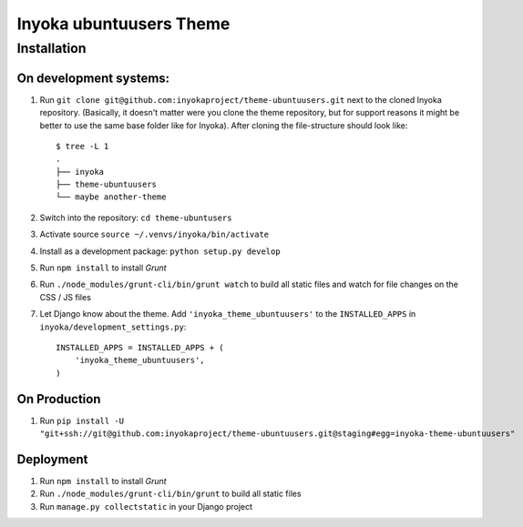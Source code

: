 ========================
Inyoka ubuntuusers Theme
========================

Installation
============

On development systems:
-----------------------

1. Run ``git clone git@github.com:inyokaproject/theme-ubuntuusers.git`` next to
   the cloned Inyoka repository. (Basically, it doesn't matter were you clone
   the theme repository, but for support reasons it might be better to use the
   same base folder like for Inyoka). After cloning the file-structure should
   look like::

        $ tree -L 1
        .
        ├── inyoka
        ├── theme-ubuntuusers
        └── maybe another-theme

2. Switch into the repository: ``cd theme-ubuntusers``
3. Activate source ``source ~/.venvs/inyoka/bin/activate``
4. Install as a development package: ``python setup.py develop``
5. Run ``npm install`` to install *Grunt*
6. Run ``./node_modules/grunt-cli/bin/grunt watch`` to build all static files
   and watch for file changes on the CSS / JS files
7. Let Django know about the theme. Add ``'inyoka_theme_ubuntuusers'`` to the
   ``INSTALLED_APPS`` in ``inyoka/development_settings.py``::

       INSTALLED_APPS = INSTALLED_APPS + (
           'inyoka_theme_ubuntuusers',
       )

On Production
-------------

1. Run ``pip install -U "git+ssh://git@github.com:inyokaproject/theme-ubuntuusers.git@staging#egg=inyoka-theme-ubuntuusers"``

Deployment
----------

1. Run ``npm install`` to install *Grunt*
2. Run ``./node_modules/grunt-cli/bin/grunt`` to build all static files
3. Run ``manage.py collectstatic`` in your Django project
